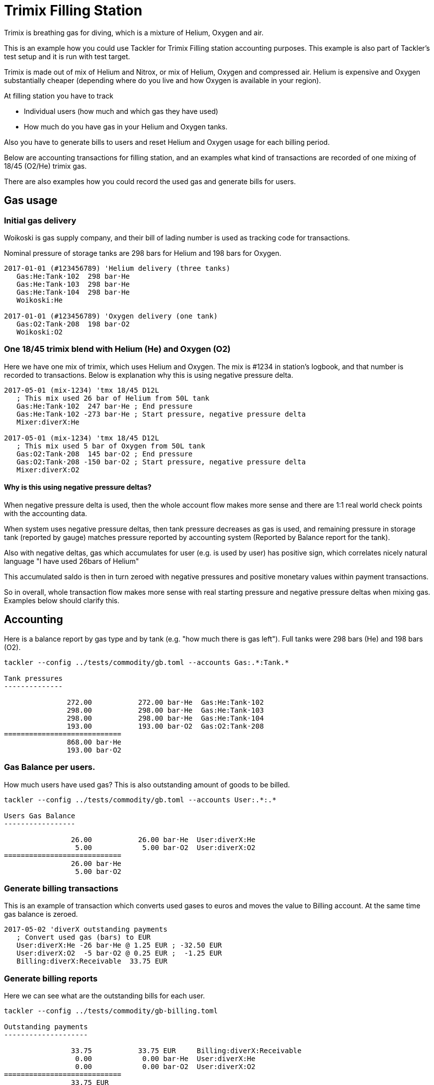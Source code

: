 = Trimix Filling Station
:page-date: 2019-03-29 00:00:00 Z
:page-last_modified_at: 2024-12-16 00:00:00 Z

Trimix is breathing gas for diving, which is a mixture of Helium, Oxygen and air.

This is an example how you could use Tackler for Trimix Filling station accounting purposes. 
This example is also part of Tackler's test setup and it is run with test target.

Trimix is made out of mix of Helium and Nitrox, or mix of Helium, Oxygen and compressed air.
Helium is expensive and Oxygen substantially cheaper (depending where do you live
and how Oxygen is available in your region).

At filling station you have to track

* Individual users (how much and which gas they have used)
* How much do you have gas in your Helium and Oxygen tanks.

Also you have to generate bills to users and reset Helium and Oxygen usage for each billing period.

Below are accounting transactions for filling station, and an examples what kind of transactions
are recorded of one mixing of 18/45 (O2/He) trimix gas.

There are also examples how you could record the used gas and generate bills for users.

== Gas usage

=== Initial gas delivery

Woikoski is gas supply company, and their bill of lading number is used as tracking code for transactions.

Nominal pressure of storage tanks are 298 bars for Helium and 198 bars for Oxygen.

....
2017-01-01 (#123456789) 'Helium delivery (three tanks)
   Gas:He:Tank·102  298 bar·He
   Gas:He:Tank·103  298 bar·He
   Gas:He:Tank·104  298 bar·He
   Woikoski:He

2017-01-01 (#123456789) 'Oxygen delivery (one tank)
   Gas:O2:Tank·208  198 bar·O2
   Woikoski:O2
....


=== One 18/45 trimix blend with Helium (He) and Oxygen (O2)

Here we have one mix of trimix, which uses Helium and Oxygen. The mix is #1234 in station's logbook,
and that number is recorded to transactions.  Below is explanation why this is using negative pressure delta.

....
2017-05-01 (mix-1234) 'tmx 18/45 D12L
   ; This mix used 26 bar of Helium from 50L tank
   Gas:He:Tank·102  247 bar·He ; End pressure
   Gas:He:Tank·102 -273 bar·He ; Start pressure, negative pressure delta
   Mixer:diverX:He

2017-05-01 (mix-1234) 'tmx 18/45 D12L
   ; This mix used 5 bar of Oxygen from 50L tank
   Gas:O2:Tank·208  145 bar·O2 ; End pressure
   Gas:O2:Tank·208 -150 bar·O2 ; Start pressure, negative pressure delta
   Mixer:diverX:O2
....

==== Why is this using negative pressure deltas?

When negative pressure delta is used, then the whole account flow makes more sense
and there are 1:1 real world check points with the accounting data.

When system uses negative pressure deltas, then tank pressure decreases as gas is used,
and remaining pressure in storage tank (reported by gauge) matches pressure
reported by accounting system (Reported by Balance report for the tank).

Also with negative deltas, gas which accumulates for user (e.g. is used by user)
has positive sign, which correlates nicely natural language "I have used 26bars of Helium"

This accumulated saldo is then in turn zeroed with negative pressures and positive monetary values
within payment transactions.

So in overall, whole transaction flow makes more sense with real starting pressure
and negative pressure deltas when mixing gas. Examples below should clarify this.


== Accounting

Here is a balance report by gas type and by tank (e.g. "how much there is gas left").
Full tanks were 298 bars (He) and 198 bars (O2).

....
tackler --config ../tests/commodity/gb.toml --accounts Gas:.*:Tank.*

Tank pressures
--------------

               272.00           272.00 bar·He  Gas:He:Tank·102
               298.00           298.00 bar·He  Gas:He:Tank·103
               298.00           298.00 bar·He  Gas:He:Tank·104
               193.00           193.00 bar·O2  Gas:O2:Tank·208
============================
               868.00 bar·He
               193.00 bar·O2
....


=== Gas Balance per users.

How much users have used gas? This is also outstanding amount of goods to be billed.

....
tackler --config ../tests/commodity/gb.toml --accounts User:.*:.*

Users Gas Balance
-----------------

                26.00           26.00 bar·He  User:diverX:He
                 5.00            5.00 bar·O2  User:diverX:O2
============================
                26.00 bar·He
                 5.00 bar·O2
....

=== Generate billing transactions

This is an example of transaction which converts used gases to euros and moves the value to Billing account.
At the same time gas balance is zeroed.

....
2017-05-02 'diverX outstanding payments
   ; Convert used gas (bars) to EUR
   User:diverX:He -26 bar·He @ 1.25 EUR ; -32.50 EUR
   User:diverX:O2  -5 bar·O2 @ 0.25 EUR ;  -1.25 EUR
   Billing:diverX:Receivable  33.75 EUR
....


=== Generate billing reports

Here we can see what are the outstanding bills for each user.

....
tackler --config ../tests/commodity/gb-billing.toml

Outstanding payments
--------------------

                33.75           33.75 EUR     Billing:diverX:Receivable
                 0.00            0.00 bar·He  User:diverX:He
                 0.00            0.00 bar·O2  User:diverX:O2
============================
                33.75 EUR
                 0.00 bar·He
                 0.00 bar·O2
....


== Trimix accounting and Tackler test setup

This example is also part of Tackler's test set, and it is run evertytime with test target.
Test data and setup is described below.

=== Test data

* Test steps
** {url-repo-tackler}/blob/main/tests/sh/gas-blender.sh#L28[Mixer log]
** {url-repo-tackler}/blob/main/tests/sh/gas-blender.sh#L48[Storage tank pressures]
** {url-repo-tackler}/blob/main/tests/sh/gas-blender.sh#L68[Mixer Saldo]
** {url-repo-tackler}/blob/main/tests/sh/gas-blender.sh#L88[Billing]
* link:https://github.com/tackler-ng/tackler-tests/tree/main/commodity/ok/gas-blender[Accounting data]

=== Configuration

* {content-repo}/suite/commodity/gb-stock.toml/[General configuration for Gas Blending system]
* {content-repo}/suite/commodity/gb-accounts.toml/[Chart of Accounts]
* {content-repo}/suite/commodity/gb-billing.toml/[Configuration for billing reports]


=== Reports

Example reports

* {content-repo}/suite/commodity/ok/gas-blender-tanks.ref.bal.txt/[Tank pressures]
* {content-repo}/suite/commodity/ok/gas-blender-saldo.ref.bal.txt/[Used gas by divers]
* {content-repo}/suite/commodity/ok/gas-blender-mix-log.ref.reg.txt/[Gas Blending entries (register)]
* {content-repo}/suite/commodity/ok/gas-blender-billing.ref.bal.txt/[Billing statement]
